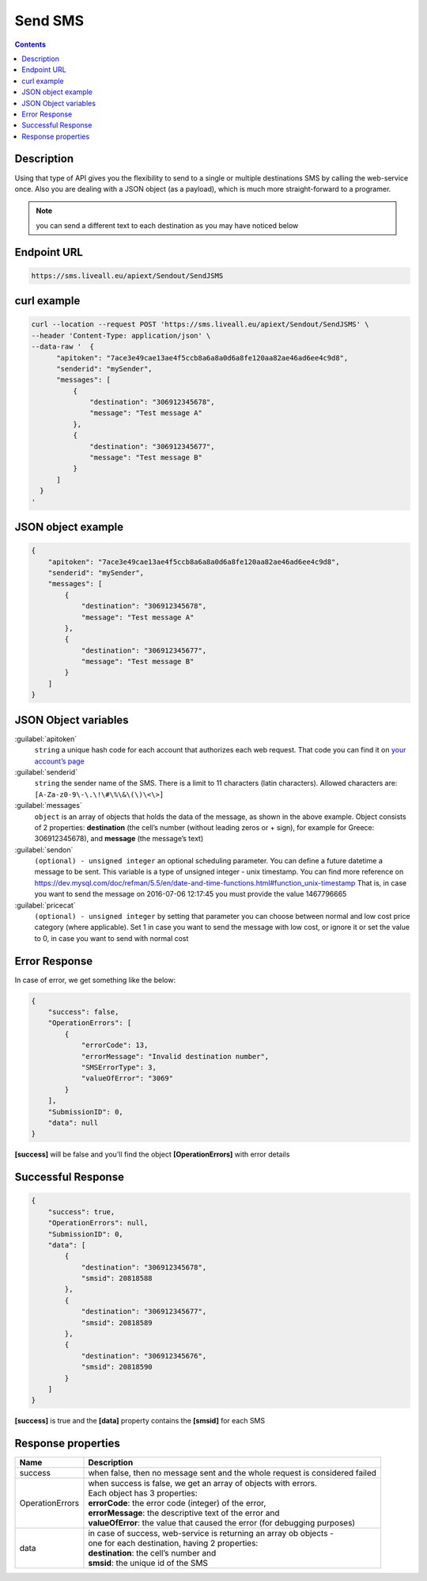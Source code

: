 Send SMS
========

.. figure:: ../../static/Sms-icon-small.png
   :alt: sms-icon-small

.. contents:: Contents
  :local:
  :backlinks: none

Description
-----------

Using that type of API gives you the flexibility to send to a single or multiple destinations SMS by calling the web-service once.
Also you are dealing with a JSON object (as a payload), which is much more straight-forward to a programer.

.. note:: you can send a different text to each destination as you may have noticed below

Endpoint URL
------------

.. code:: flatline

   https://sms.liveall.eu/apiext/Sendout/SendJSMS


curl example
------------

.. code:: flatline

  curl --location --request POST 'https://sms.liveall.eu/apiext/Sendout/SendJSMS' \
  --header 'Content-Type: application/json' \
  --data-raw '  {
        "apitoken": "7ace3e49cae13ae4f5ccb8a6a8a0d6a8fe120aa82ae46ad6ee4c9d8",
        "senderid": "mySender",
        "messages": [
            {
                "destination": "306912345678",
                "message": "Test message A"
            },
            {
                "destination": "306912345677",
                "message": "Test message B"
            }
        ]
    }
  '

JSON object example
-------------------

.. code-block:: json

  {
      "apitoken": "7ace3e49cae13ae4f5ccb8a6a8a0d6a8fe120aa82ae46ad6ee4c9d8",
      "senderid": "mySender",
      "messages": [
          {
              "destination": "306912345678",
              "message": "Test message A"
          },
          {
              "destination": "306912345677",
              "message": "Test message B"
          }
      ]
  }


JSON Object variables
---------------------

:guilabel:`apitoken`
   ``string`` a unique hash code for each account that authorizes each web request. That code you can find it on `your account’s page`_

:guilabel:`senderid`
   ``string`` 	the sender name of the SMS. There is a limit to 11 characters (latin characters). Allowed characters are: ``[A-Za-z0-9\-\.\!\#\%\&\(\)\<\>]``

:guilabel:`messages`
   ``object`` is an array of objects that holds the data of the message, as shown in the above example. Object consists of 2 properties:
   **destination** (the cell’s number (without leading zeros or + sign), for example for Greece: 306912345678),
   and **message** (the message’s text)

:guilabel:`sendon`
   ``(optional) - unsigned integer`` an optional scheduling parameter. You can define a future datetime a message to be sent.
   This variable is a type of unsigned integer - unix timestamp. You can find more reference on
   https://dev.mysql.com/doc/refman/5.5/en/date-and-time-functions.html#function_unix-timestamp
   That is, in case you want to send the message on 2016-07-06 12:17:45 you must provide the value 1467796665

:guilabel:`pricecat`
   ``(optional) - unsigned integer`` by setting that parameter you can choose between normal and low cost price category (where applicable).
   Set 1 in case you want to send the message with low cost, or ignore it or set the value to 0, in case you want to send with normal cost


Error Response
--------------

In case of error, we get something like the below:

.. code-block:: json

    {
        "success": false,
        "OperationErrors": [
            {
                "errorCode": 13,
                "errorMessage": "Invalid destination number",
                "SMSErrorType": 3,
                "valueOfError": "3069"
            }
        ],
        "SubmissionID": 0,
        "data": null
    }

**[success]** will be false and you'll find the object **[OperationErrors]** with error details

Successful Response
-------------------

.. code-block:: json

    {
        "success": true,
        "OperationErrors": null,
        "SubmissionID": 0,
        "data": [
            {
                "destination": "306912345678",
                "smsid": 20818588
            },
            {
                "destination": "306912345677",
                "smsid": 20818589
            },
            {
                "destination": "306912345676",
                "smsid": 20818590
            }
        ]
    }

**[success]** is true and the **[data]** property contains the **[smsid]** for each SMS

Response properties
-------------------

===============     ===========
Name                Description
===============     ===========
success             when false, then no message sent and the whole request is considered failed
OperationErrors     | when success is false, we get an array of objects with errors.
                    | Each object has 3 properties:
                    | **errorCode**: the error code (integer) of the error,
                    | **errorMessage**: the descriptive text of the error and
                    | **valueOfError**: the value that caused the error (for debugging purposes)
data                | in case of success, web-service is returning an array ob objects - 
                    | one for each destination, having 2 properties:
                    | **destination**: the cell’s number and
                    | **smsid**: the unique id of the SMS
===============     ===========




.. _`your account’s page`: https://www.liveall.eu/user
